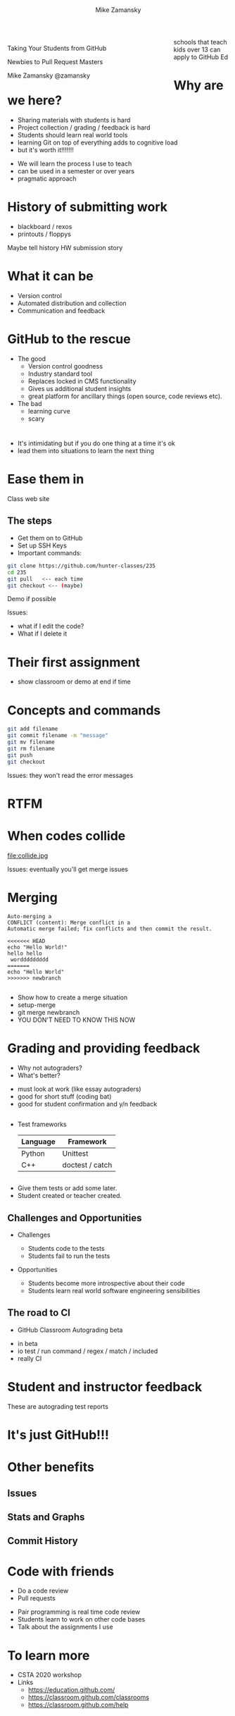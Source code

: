 #+REVEAL_ROOT: ../reveal-root/
#+REVEAL_THEME: serif
#+OPTIONS: toc:nil num:nil date:nil email:t 
#+OPTIONS: reveal_title_slide:"<h1>%t</h1><br><h3>mz631@hunter.cuny.edu</h3><p><h3>@zamansky</h3>"
#+TITLE: [[file:github.png]]
#+AUTHOR: Mike Zamansky
#+EMAIL: Email: mz631@hunter.cuny.edu<br>Twitter: @zamansky
#+OPTIONS: reveal_title_slide:nil

* 
#+BEGIN_EXPORT html
<img height="200" src="github.png">
#+END_EXPORT

#+BEGIN_EXPORT html
<style>

#left {
  left:-8.33%;
  text-align: left;
  float: left;
  width:75%;
  z-index:-10;
}

#right {
  left:31.25%;
  top: 75px;
  float: right;
  text-align: right;
  z-index:-10;
  width:25%;
}
</style>

<div id="left">

<p>Taking Your Students from GitHub</p>
<p>Newbies to Pull Request Masters</p>

<p>Mike Zamansky @zamansky</p>

</div>
<div id="right">  
<img height="200" src="hunter2.jpg">
</div>

#+END_EXPORT


#+BEGIN_NOTES
schools that teach kids over 13 can apply to GitHub Ed
#+END_NOTES

* Why are we here?
#+ATTR_REVEAL: :frag (t)
- Sharing materials with students is hard
- Project collection / grading / feedback is hard
- Students should learn real world tools
- learning Git on top of everything adds to cognitive load
- but it's worth it!!!!!!!

#+begin_notes
- We will learn the process I use to teach
- can be used in a semester or over years
- pragmatic approach
#+end_notes

* History of submitting work
#+REVEAL_HTML: <div class="column" style="float:left; width: 50%">
- blackboard / rexos
- printouts / floppys
#+REVEAL_HTML: </div>

#+REVEAL_HTML: <div class="column" style="float:right; width: 50%">
[[file:oldschool.jpg]]
#+REVEAL_HTML: </div>

#+begin_notes
Maybe tell history HW submission story
#+end_notes

* What it can be
#+REVEAL_HTML: <div class="column" style="float:left; width: 50%">
- Version control
- Automated distribution and collection
- Communication and feedback
#+REVEAL_HTML: </div>

#+REVEAL_HTML: <div class="column" style="float:right; width: 50%">
[[file:happyschool.jpg]]
#+REVEAL_HTML: </div>

* GitHub to the rescue
- The good
  - Version control goodness
  - Industry standard tool
  - Replaces locked in CMS functionality
  - Gives us additional student insights
  - great platform for ancillary things (open source, code reviews etc).
- The bad
  - learning curve
  - scary 
* 
[[file:novacaine.jpg]]

#+BEGIN_NOTES
- It's intimidating but if you do one thing at a time it's ok
- lead them into situations to learn the next thing
#+END_NOTES


* Ease them in
[[file:235.png]]
#+BEGIN_NOTES
Class web site
#+END_NOTES
** The steps
- Get them on to GitHub
- Set up SSH Keys
- Important commands:

#+BEGIN_SRC bash
  git clone https://github.com/hunter-classes/235
  cd 235
  git pull   <-- each time
  git checkout <-- (maybe)
#+END_SRC
#+BEGIN_NOTES
Demo if possible

Issues:
- what if I edit the code?
- What if I delete it

#+END_NOTES
* Their first assignment
#+BEGIN_EXPORT html
<img height="500" width="600px" src="firstassignment.jpg" alt="assignment">
#+END_EXPORT

#+begin_notes
- show classroom or demo at end if time
#+end_notes

* Concepts and commands
#+BEGIN_SRC bash
  git add filename
  git commit filename -m "message"
  git mv filename
  git rm filename
  git push
  git checkout
#+END_SRC


#+BEGIN_NOTES
Issues: they won't read the error messages

#+END_NOTES
* RTFM
#+REVEAL_HTML: <div class="column" style="float:left; width: 50%">
[[file:xkcd.png]]
#+REVEAL_HTML: </div>

#+REVEAL_HTML: <div class="column" style="float:right; width: 50%">
[[file:rtfm.png]]
#+REVEAL_HTML: </div>

* When codes collide

file:collide.jpg

#+BEGIN_NOTES
Issues: eventually you'll get merge issues
#+END_NOTES

* Merging 
#+BEGIN_SRC 
Auto-merging a
CONFLICT (content): Merge conflict in a
Automatic merge failed; fix conflicts and then commit the result.
#+END_SRC

#+BEGIN_SRC 
<<<<<<< HEAD
echo "Hello World!"
hello hello
 worddddddddd
=======
echo "Hello World"
>>>>>>> newbranch

#+END_SRC

#+begin_notes
- Show how to create a merge situation 
- setup-merge
- git merge newbranch
- YOU DON'T NEED TO KNOW THIS NOW
#+end_notes

* Grading and providing feedback
#+ATTR_REVEAL: :frag (t)
- Why not autograders?
- What's better?
#+begin_notes
- must look at work (like essay autograders)
- good for short stuff (coding bat) 
- good for student confirmation and y/n feedback
#+end_notes
** 
- Test frameworks
  | Language | Framework       |
  |----------+-----------------|
  | Python   | Unittest        |
  | C++      | doctest / catch |
** 


#+REVEAL_HTML: <div class="column" style="float:left; width: 40%">
[[file:tests.png]]
#+REVEAL_HTML: </div>
 
#+REVEAL_HTML: <div class="column" style="float:right; width: 40%">
#+ATTR_REVEAL: :frag (t)
- Give them tests or add some later.
- Student created or teacher created.
#+REVEAL_HTML: </div>
** Challenges and Opportunities
#+ATTR_REVEAL: :frag (t)
- Challenges
  #+ATTR_REVEAL: :frag (t)
  - Students code to the tests
  - Students fail to run the tests
- Opportunities
  #+ATTR_REVEAL: :frag (t)
  - Students become more introspective about their code
  - Students learn real world software engineering sensibilities
** The road to CI
- GitHub Classroom Autograding beta
#+REVEAL_HTML: <div class="column" style="float:right; width: 50%">
[[file:tests-workflows.png]]
#+REVEAL_HTML: </div>
#+REVEAL_HTML: <div class="column" style="float:left; width: 50%">
[[file:tests-setup.png]]
#+REVEAL_HTML: </div>
#+begin_notes
- in beta
- io test / run command / regex / match / included
- really CI

#+end_notes
* Student and instructor feedback
#+REVEAL_HTML: <div class="column" style="float:left; width: 33%">
[[file:testworks-overview.png]]
#+REVEAL_HTML: </div>
#+REVEAL_HTML: <div class="column" style="float:left; width: 33%">
[[file:testworks-user.png]]
#+REVEAL_HTML: </div>
#+REVEAL_HTML: <div class="column" style="float:left; width: 33%">
[[file:testworks-details.png]]
#+REVEAL_HTML: </div>
#+begin_notes
These are autograding test reports
#+end_notes
* It's just GitHub!!!
#+BEGIN_EXPORT html
<img height="500" width="600px" src="workflows.png" alt="assignment">
#+END_EXPORT


* Other benefits
** Issues 
#+BEGIN_EXPORT html
<img height="400" src="issues.png" alt="assignment">
#+END_EXPORT

** Stats and Graphs
#+BEGIN_EXPORT html
<img height="400"  src="contrib.png" alt="assignment">
#+END_EXPORT

** Commit History
#+BEGIN_EXPORT html
<img height="400" src="commits.png" alt="assignment">
#+END_EXPORT


* Code with friends
- Do a code review
- Pull requests

#+BEGIN_NOTES
- Pair programming is real time code review
- Students learn to work on other code bases
- Talk about the assignments I use

#+END_NOTES

* To learn more
- CSTA 2020 workshop
- Links
  - https://education.github.com/
  - https://classroom.github.com/classrooms
  - https://classroom.github.com/help
